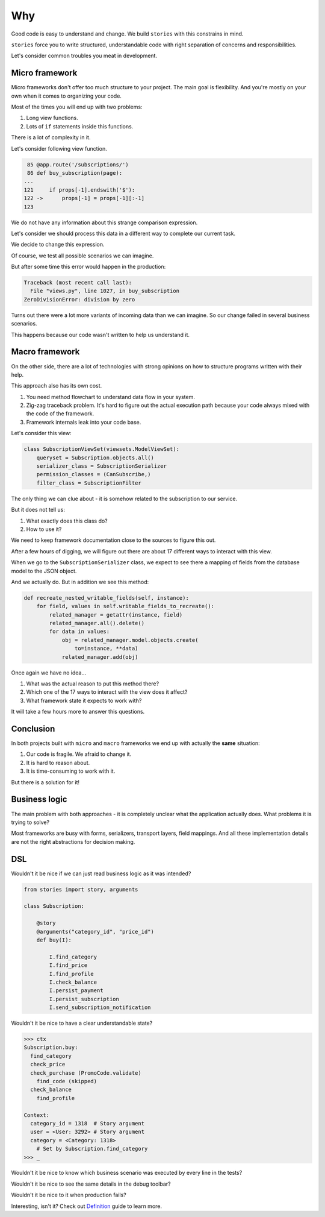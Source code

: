 =====
 Why
=====

Good code is easy to understand and change.  We build ``stories`` with
this constrains in mind.

``stories`` force you to write structured, understandable code with
right separation of concerns and responsibilities.

Let's consider common troubles you meat in development.

Micro framework
===============

Micro frameworks don't offer too much structure to your project.  The
main goal is flexibility.  And you're mostly on your own when it comes
to organizing your code.

Most of the times you will end up with two problems:

1. Long view functions.
2. Lots of ``if`` statements inside this functions.

There is a lot of complexity in it.

Let's consider following view function.

.. code:: python

     85 @app.route('/subscriptions/')
     86 def buy_subscription(page):
    ...
    121     if props[-1].endswith('$'):
    122 ->      props[-1] = props[-1][:-1]
    123

We do not have any information about this strange comparison
expression.

Let's consider we should process this data in a different way to
complete our current task.

We decide to change this expression.

Of course, we test all possible scenarios we can imagine.

But after some time this error would happen in the production:

.. code:: python

    Traceback (most recent call last):
      File "views.py", line 1027, in buy_subscription
    ZeroDivisionError: division by zero

Turns out there were a lot more variants of incoming data than we can
imagine.  So our change failed in several business scenarios.

This happens because our code wasn't written to help us understand it.

Macro framework
===============

On the other side, there are a lot of technologies with strong
opinions on how to structure programs written with their help.

This approach also has its own cost.

1. You need method flowchart to understand data flow in your system.
2. Zig-zag traceback problem.  It's hard to figure out the actual
   execution path because your code always mixed with the code of the
   framework.
3. Framework internals leak into your code base.

Let's consider this view:

.. code:: python

    class SubscriptionViewSet(viewsets.ModelViewSet):
        queryset = Subscription.objects.all()
        serializer_class = SubscriptionSerializer
        permission_classes = (CanSubscribe,)
        filter_class = SubscriptionFilter

The only thing we can clue about - it is somehow related to the
subscription to our service.

But it does not tell us:

1. What exactly does this class do?
2. How to use it?

We need to keep framework documentation close to the sources to figure
this out.

.. image:: /static/method-flowchart.png

After a few hours of digging, we will figure out there are about 17
different ways to interact with this view.

When we go to the ``SubscriptionSerializer`` class, we expect to see
there a mapping of fields from the database model to the JSON object.

And we actually do.  But in addition we see this method:

.. code:: python

    def recreate_nested_writable_fields(self, instance):
        for field, values in self.writable_fields_to_recreate():
            related_manager = getattr(instance, field)
            related_manager.all().delete()
            for data in values:
                obj = related_manager.model.objects.create(
                    to=instance, **data)
                related_manager.add(obj)

Once again we have no idea...

1. What was the actual reason to put this method there?
2. Which one of the 17 ways to interact with the view does it affect?
3. What framework state it expects to work with?

It will take a few hours more to answer this questions.

Conclusion
==========

In both projects built with ``micro`` and ``macro`` frameworks we end
up with actually the **same** situation:

1. Our code is fragile.  We afraid to change it.
2. It is hard to reason about.
3. It is time-consuming to work with it.

But there is a solution for it!

Business logic
==============

The main problem with both approaches - it is completely unclear what
the application actually does.  What problems it is trying to solve?

Most frameworks are busy with forms, serializers, transport layers,
field mappings.  And all these implementation details are not the
right abstractions for decision making.

DSL
===

Wouldn't it be nice if we can just read business logic as it was
intended?

.. code:: python

    from stories import story, arguments

    class Subscription:

        @story
        @arguments("category_id", "price_id")
        def buy(I):

            I.find_category
            I.find_price
            I.find_profile
            I.check_balance
            I.persist_payment
            I.persist_subscription
            I.send_subscription_notification

Wouldn't it be nice to have a clear understandable state?

.. code:: python

    >>> ctx
    Subscription.buy:
      find_category
      check_price
      check_purchase (PromoCode.validate)
        find_code (skipped)
      check_balance
        find_profile

    Context:
      category_id = 1318  # Story argument
      user = <User: 3292> # Story argument
      category = <Category: 1318>
        # Set by Subscription.find_category
    >>> _

Wouldn't it be nice to know which business scenario was executed by
every line in the tests?

.. image:: /static/pytest.png
    :class: with-popup

Wouldn't it be nice to see the same details in the debug toolbar?

.. image:: /static/debug-toolbar.png
    :class: with-popup

Wouldn't it be nice to it when production fails?

.. image:: /static/sentry.png
    :class: with-popup

Interesting, isn't it?  Check out `Definition`_ guide to learn more.

.. _definition: definition.html
